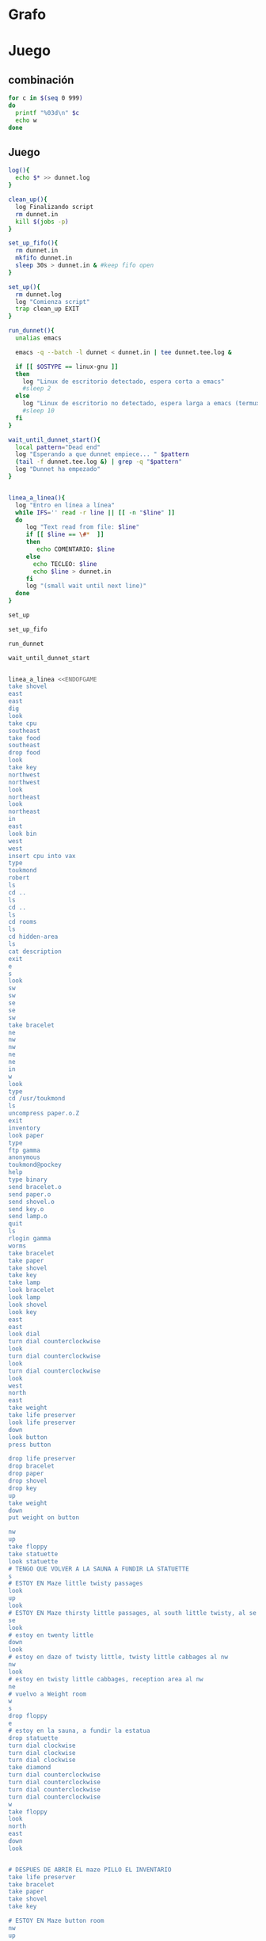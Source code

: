 * Grafo
#+BEGIN_SRC dot :file ./dunnet.svg :exports results :cmd dot :cmdline -Tsvg
digraph{

  edge[arrowhead="none"]

  "shovel" -> "Dead end" [style="dotted"]
  "Dead end" -> "E/W Dirt road"
  "boulder" -> "E/W Dirt road"
  "E/W Dirt road" -> "Fork"
  "cpu" -> "Fork" [style="dotted"]
  "Fork" -> "SE/NW road"
  "food" -> "SE/NW road" [style="dotted"]
  "SE/NW road" -> "Bear hangout"
  "key" -> "Bear hangout" [style="dotted"]
  "Bear hangout" -> "Hidden area"
  "bracelet" -> "Hidden area" [style="dotted"]
  "Fork" -> "NE/SW road"
  "NE/SW road" -> "Building front"
  "Building front" -> "Old Building hallway"
  "Old Building hallway" -> "Computer room"
  "paper" -> "Computer room" [style="dotted"]
  "Computer room" -> "Pockey"
  "Pockey" -> "Receiving room"
  "Receiving room" -> "Northbound Hallway"
  "Northbound Hallway" -> "Sauna"
  "Northbound Hallway" -> "End of N/S Hallway"
  "End of N/S Hallway" -> "Weight room"
  "Weight room" -> "Maze button room"
  "button" -> "Maze button room" [style="dotted"]
  "Maze button room" -> "Maze"
  "statuette" -> "Maze" [style="dotted"]
  "floppy" -> "Maze" [style="dotted"]
  "Maze" -> "Reception area"
  "Reception area" -> "Health Club front"
  "Health Club front" -> "Lakefront North"
  "Lakefront North" -> "Lakefront South"
  "Lakefront South" -> "Cave Entrance" [taillabel="s"]
  "chute" -> "Cave Entrance" [style="dotted"]
  "Cave Entrance" -> "Misty Room" [taillabel="s"]
  "gold bar" -> "Misty Room" [style="dotted"] 
  "Misty Room" -> "Cave E/W passage" [taillabel="e"]
  "Cave E/W passage" -> "N/S/W Junction" [taillabel="e"]
  "N/S/W Junction" -> "North end of cave passage" [taillabel="n"]
  "N/S/W Junction" -> "South end of cave passage" [taillabel="s"]
  "South end of cave passage" -> "Bathroom" [taillabel="d"]
  "North end of cave passage" -> "Bedroom" [taillabel="d"]
  "North end of cave passage" -> "???" [taillabel="w"]
  "painting" -> "Bedroom" [style="dotted"]
  "Bedroom" -> "NE end of NE/SW cave passage" [taillabel="d"]
  "Bedroom" -> "Bathroom" [taillabel="s"]
  "urinal" -> "Bathroom" [style="dotted"]
  "NE end of NE/SW cave passage" -> "NE/SW-E/W junction" [taillabel="sw"]
  "NE/SW-E/W junction" -> "East end of E/W cave passage" [taillabel="e"]
  "East end of E/W cave passage" -> "Horseshoe boulder room" [taillabel="u"]
  "NE/SW-E/W junction" -> "West end of E/W cave passage" [taillabel="w"]
  "West end of E/W cave passage" -> "Empty room" [taillabel="d"]
  "Empty room" -> "Blue room" [taillabel="n"]
  "Empty room" -> "Red room" [taillabel="e"]
  "Blue room" -> "Yellow room" [taillabel="e"]
  "Yellow room" -> "Red room" [taillabel="s"]
  "towel" -> "Red room" [style="dotted"]
  "Red room" -> "Long n/s hallway" [taillabel="d"]
  "Long n/s hallway" -> "3/4 north" [taillabel="n"]
  "3/4 north" -> "North end of long hallway" [taillabel="n"]
  "North end of long hallway" -> "Stair landing" [taillabel="u"]
  "box" -> "Stair landing" [style="dotted"]
  "Stair landing" -> "Top of staircase" [taillabel="u"]
  "Top of staircase" -> "NE crawlway" [taillabel="ne"]
  "NE crawlway" -> "Small crawlspace" [taillabel="ne"]
  "axe" -> "Small crawlspace" [style="dotted"]
  "Small crawlspace" -> "N/S/W Junction" [taillabel="d"]


  



  
}

#+END_SRC

#+RESULTS:
[[file:./dunnet.svg]]


* Juego

** combinación
#+begin_src bash :results value code
for c in $(seq 0 999)
do
  printf "%03d\n" $c
  echo w
done
#+end_src


** Juego

#+begin_src bash :results value code
  log(){
    echo $* >> dunnet.log
  }

  clean_up(){
    log Finalizando script
    rm dunnet.in
    kill $(jobs -p)
  }

  set_up_fifo(){
    rm dunnet.in
    mkfifo dunnet.in
    sleep 30s > dunnet.in & #keep fifo open
  }

  set_up(){
    rm dunnet.log
    log "Comienza script"
    trap clean_up EXIT
  }

  run_dunnet(){
    unalias emacs

    emacs -q --batch -l dunnet < dunnet.in | tee dunnet.tee.log &

    if [[ $OSTYPE == linux-gnu ]]
    then
      log "Linux de escritorio detectado, espera corta a emacs"
      #sleep 2
    else 
      log "Linux de escritorio no detectado, espera larga a emacs (termux)"
      #sleep 10
    fi
  }

  wait_until_dunnet_start(){
    local pattern="Dead end"
    log "Esperando a que dunnet empiece... " $pattern
    (tail -f dunnet.tee.log &) | grep -q "$pattern"
    log "Dunnet ha empezado"
  }


  linea_a_linea(){
    log "Entro en línea a línea"
    while IFS='' read -r line || [[ -n "$line" ]]
    do
       log "Text read from file: $line"
       if [[ $line == \#*  ]]
       then
          echo COMENTARIO: $line
       else
         echo TECLEO: $line 
         echo $line > dunnet.in
       fi
       log "(small wait until next line)"
    done 
  }

  set_up

  set_up_fifo

  run_dunnet

  wait_until_dunnet_start


  linea_a_linea <<ENDOFGAME
  take shovel
  east
  east
  dig
  look
  take cpu
  southeast
  take food
  southeast
  drop food
  look
  take key
  northwest
  northwest
  look
  northeast
  look
  northeast
  in
  east
  look bin
  west
  west
  insert cpu into vax
  type
  toukmond
  robert
  ls
  cd ..
  ls
  cd ..
  ls
  cd rooms
  ls
  cd hidden-area
  ls
  cat description
  exit
  e
  s
  look
  sw
  sw
  se
  se
  sw
  take bracelet
  ne
  nw
  nw
  ne
  ne
  in
  w
  look
  type
  cd /usr/toukmond
  ls
  uncompress paper.o.Z
  exit
  inventory
  look paper
  type
  ftp gamma
  anonymous
  toukmond@pockey
  help
  type binary
  send bracelet.o
  send paper.o
  send shovel.o
  send key.o
  send lamp.o
  quit
  ls
  rlogin gamma
  worms
  take bracelet
  take paper
  take shovel
  take key
  take lamp
  look bracelet
  look lamp
  look shovel
  look key
  east
  east
  look dial
  turn dial counterclockwise
  look
  turn dial counterclockwise
  look
  turn dial counterclockwise
  look
  west
  north
  east
  take weight
  take life preserver
  look life preserver
  down
  look button
  press button

  drop life preserver
  drop bracelet
  drop paper
  drop shovel
  drop key
  up
  take weight
  down
  put weight on button

  nw
  up
  take floppy
  take statuette
  look statuette
  # TENGO QUE VOLVER A LA SAUNA A FUNDIR LA STATUETTE
  s
  # ESTOY EN Maze little twisty passages
  look
  up
  look
  # ESTOY EN Maze thirsty little passages, al south little twisty, al se twenty little
  se
  look
  # estoy en twenty little
  down
  look
  # estoy en daze of twisty little, twisty little cabbages al nw
  nw
  look
  # estoy en twisty little cabbages, reception area al nw
  ne
  # vuelvo a Weight room
  w
  s
  drop floppy
  e
  # estoy en la sauna, a fundir la estatua
  drop statuette
  turn dial clockwise
  turn dial clockwise
  turn dial clockwise
  take diamond
  turn dial counterclockwise
  turn dial counterclockwise
  turn dial counterclockwise
  turn dial counterclockwise
  w
  take floppy
  look
  north
  east
  down
  look


  # DESPUES DE ABRIR EL maze PILLO EL INVENTARIO
  take life preserver
  take bracelet
  take paper
  take shovel
  take key

  # ESTOY EN Maze button room
  nw
  up
  s
  up
  se
  down
  nw
  nw
  # DEBERÍA ESTAR EN reception area


  s
  s
  s
  s
  # PONGO TESOROS
  put bracelet on chute
  put diamond on chute

  s
  take gold bar
  e
  e
  n
  down
  look painting
  down
  sw
  e
  up
  look boulder


  d
  w
  look
  w
  look
  d
  #empty room
  n
  e
  s
  n
  e
  s
  look towel
  take towel
  down
  n
  n
  u
  look box
  put key on box
  look

  # stair landing, box has exploded
  u
  u
  ne
  ne
  get axe
  look axe
  d

  #N/S/W Junction
  n
  look
  d
  sleep
  # HAY QUE IR A LA HERRADURA Y ENTERRAR ALGO
  d
  sw
  e
  u
  look
  dig
  look
  take platinum bar
  look platinum bar

  # vuelvo a la habitación, creo que hay un baño
  d
  w
  ne
  u
  s
  
  # no sé que hacer con el urinal, lo he mirado en las pistas
  put gold into urinal
  flush urinal
  put platinum into urinal
  flush urinal  


  quit

  ENDOFGAME


  clean_up

  exit


#+END_SRC

#+RESULTS:
#+begin_src bash

Dead end
You are at a dead end of a dirt road.  The road goes to the east.
In the distance you can see that it will eventually fork off.  The
trees here are very tall royal palms, and they are spaced equidistant
from each other.
There is a shovel here.
>TECLEO: take shovel
TECLEO: east
Taken.  
>E/W Dirt road
You are on the continuation of a dirt road.  There are more trees on
both sides of you.  The road continues to the east and west.
There is a large boulder here.
>TECLEO: east
Fork
You are at a fork of two passages, one to the northeast, and one to the
southeast.  The ground here seems very soft. You can also go back west.
>TECLEO: dig
I think you found something.
>TECLEO: look
Fork
You are at a fork of two passages, one to the northeast, and one to the
southeast.  The ground here seems very soft. You can also go back west.
There is a CPU card here.
>TECLEO: take cpu
Taken.  
>TECLEO: southeast
SE/NW road
You are on a southeast/northwest road.
There is some food here.
>TECLEO: take food
Taken.  
>TECLEO: southeast
Bear hangout
You are standing at the end of a road.  A passage leads back to the
northwest.
There is a ferocious bear here!
>TECLEO: drop food
Done.
The bear takes the food and runs away with it. He left something behind.
>TECLEO: look
Bear hangout
You are standing at the end of a road.  A passage leads back to the
northwest.
There is a shiny brass key here.
>TECLEO: take key
Taken.  
>TECLEO: northwest
SE/NW road
>TECLEO: northwest
Fork
>TECLEO: look
Fork
You are at a fork of two passages, one to the northeast, and one to the
southeast.  The ground here seems very soft. You can also go back west.
>TECLEO: northeast
NE/SW road
You are on a northeast/southwest road.
>TECLEO: look
NE/SW road
You are on a northeast/southwest road.
>TECLEO: northeast
Building front
You are at the end of the road.  There is a building in front of you
to the northeast, and the road leads back to the southwest.
>TECLEO: in
Old Building hallway
You are in the hallway of an old building.  There are rooms to the east
and west, and doors leading out to the north and south.
>TECLEO: east
Mailroom
You are in a mailroom.  There are many bins where the mail is usually
kept.  The exit is to the west.
>TECLEO: look bin
All of the bins are empty.  Looking closely you can see that there
are names written at the bottom of each bin, but most of them are
faded away so that you cannot read them.  You can only make out three
names:
                   Jeffrey Collier
                   Robert Toukmond
                   Thomas Stock

>TECLEO: west
Old Building hallway
>TECLEO: west
Computer room
You are in a computer room.  It seems like most of the equipment has
been removed.  There is a VAX 11/780 in front of you, however, with
one of the cabinets wide open.  A sign on the front of the machine
says: This VAX is named ‘pokey’.  To type on the console, use the
‘type’ command.  The exit is to the east.
The panel lights are steady and motionless.
>TECLEO: insert cpu into vax
As you put the CPU board in the computer, it immediately springs to life.
The lights start flashing, and the fans seem to startup.
>TECLEO: type


UNIX System V, Release 2.2 (pokey)

login: TECLEO: toukmond
password: TECLEO: robert

Welcome to Unix

Please clean up your directories.  The filesystem is getting full.
Our tcp/ip link to gamma is a little flaky, but seems to work.
The current version of ftp can only send files from your home
directory, and deletes them after they are sent!  Be careful.

Note: Restricted bourne shell in use.

$ TECLEO: ls
total 467
drwxr-xr-x  3 toukmond restricted      512 Jan 1 1970 .
drwxr-xr-x  3 root     staff          2048 Jan 1 1970 ..
-rwxr-xr-x  1 toukmond restricted    10423 Jan 1 1970 ls
-rwxr-xr-x  1 toukmond restricted    10423 Jan 1 1970 ftp
-rwxr-xr-x  1 toukmond restricted    10423 Jan 1 1970 echo
-rwxr-xr-x  1 toukmond restricted    10423 Jan 1 1970 exit
-rwxr-xr-x  1 toukmond restricted    10423 Jan 1 1970 cd
-rwxr-xr-x  1 toukmond restricted    10423 Jan 1 1970 pwd
-rwxr-xr-x  1 toukmond restricted    10423 Jan 1 1970 rlogin
-rwxr-xr-x  1 toukmond restricted    10423 Jan 1 1970 ssh
-rwxr-xr-x  1 toukmond restricted    10423 Jan 1 1970 uncompress
-rwxr-xr-x  1 toukmond restricted    10423 Jan 1 1970 cat
-rwxr-xr-x  1 toukmond restricted        0 Jan 1 1970 paper.o.Z
-rwxr-xr-x  1 toukmond restricted        0 Jan 1 1970 lamp.o
-rwxr-xr-x  1 toukmond restricted        0 Jan 1 1970 shovel.o
-rwxr-xr-x  1 toukmond restricted        0 Jan 1 1970 key.o
TECLEO: cd ..
$ $ TECLEO: ls
total 4
drwxr-xr-x  3 root     staff           512 Jan 1 1970 .
drwxr-xr-x  3 root     staff          2048 Jan 1 1970 ..
drwxr-xr-x  3 toukmond restricted      512 Jan 1 1970 toukmond
$ TECLEO: cd ..
$ TECLEO: ls
total 4
drwxr-xr-x  3 root     staff           512 Jan 1 1970 .
drwxr-xr-x  3 root     staff          2048 Jan 1 1970 ..
drwxr-xr-x  3 root     staff          2048 Jan 1 1970 usr
drwxr-xr-x  3 root     staff          2048 Jan 1 1970 rooms
$ TECLEO: cd rooms
$ TECLEO: ls
total 16
drwxr-xr-x  3 root     staff           512 Jan 1 1970 .
drwxr-xr-x  3 root     staff          2048 Jan 1 1970 ..
drwxr-xr-x  3 root     staff           512 Jan 1 1970 computer-room
drwxr-xr-x  3 root     staff           512 Jan 1 1970 mailroom
drwxr-xr-x  3 root     staff           512 Jan 1 1970 old-building-hallway
drwxr-xr-x  3 root     staff           512 Jan 1 1970 building-front
drwxr-xr-x  3 root     staff           512 Jan 1 1970 ne-sw-road
drwxr-xr-x  3 root     staff           512 Jan 1 1970 bear-hangout
drwxr-xr-x  3 root     staff           512 Jan 1 1970 se-nw-road
drwxr-xr-x  3 root     staff           512 Jan 1 1970 fork
drwxr-xr-x  3 root     staff           512 Jan 1 1970 e-w-dirt-road
drwxr-xr-x  3 root     staff           512 Jan 1 1970 dead-end
drwxr-xr-x  3 root     staff           512 Jan 1 1970 hidden-area
$ TECLEO: cd hidden-area
$ TECLEO: ls
total 4
drwxr-xr-x  3 root     staff           512 Jan 1 1970 .
drwxr-xr-x  3 root     staff          2048 Jan 1 1970 ..
-rwxr-xr-x  3 root     staff          2048 Jan 1 1970 description
-rwxr-xr-x  1 toukmond restricted        0 Jan 1 1970 bracelet.o
$ TECLEO: cat description
You are in a well-hidden area off to the side of a road.  Back to the
northeast through the brush you can see the bear hangout.
$ TECLEO: exit

You step back from the console.

>TECLEO: e
Old Building hallway
>TECLEO: s
Building front
>TECLEO: look
Building front
You are at the end of the road.  There is a building in front of you
to the northeast, and the road leads back to the southwest.
>TECLEO: sw
NE/SW road
>TECLEO: sw
Fork
>TECLEO: se
SE/NW road
>TECLEO: se
Bear hangout
>TECLEO: sw
Hidden area
There is an emerald bracelet here.
>TECLEO: take bracelet
Taken.  
>TECLEO: ne
Bear hangout
>TECLEO: nw
SE/NW road
>TECLEO: nw
Fork
>TECLEO: ne
NE/SW road
>TECLEO: ne
Building front
>TECLEO: in
Old Building hallway
>TECLEO: w
Computer room
The panel lights are flashing in a seemingly organized pattern.
>TECLEO: look
TECLEO: type
Computer room
You are in a computer room.  It seems like most of the equipment has
been removed.  There is a VAX 11/780 in front of you, however, with
one of the cabinets wide open.  A sign on the front of the machine
says: This VAX is named ‘pokey’.  To type on the console, use the
‘type’ command.  The exit is to the east.
The panel lights are flashing in a seemingly organized pattern.
>$ TECLEO: cd /usr/toukmond
$ TECLEO: ls
total 467
drwxr-xr-x  3 toukmond restricted      512 Jan 1 1970 .
drwxr-xr-x  3 root     staff          2048 Jan 1 1970 ..
-rwxr-xr-x  1 toukmond restricted    10423 Jan 1 1970 ls
-rwxr-xr-x  1 toukmond restricted    10423 Jan 1 1970 ftp
-rwxr-xr-x  1 toukmond restricted    10423 Jan 1 1970 echo
-rwxr-xr-x  1 toukmond restricted    10423 Jan 1 1970 exit
-rwxr-xr-x  1 toukmond restricted    10423 Jan 1 1970 cd
-rwxr-xr-x  1 toukmond restricted    10423 Jan 1 1970 pwd
-rwxr-xr-x  1 toukmond restricted    10423 Jan 1 1970 rlogin
-rwxr-xr-x  1 toukmond restricted    10423 Jan 1 1970 ssh
-rwxr-xr-x  1 toukmond restricted    10423 Jan 1 1970 uncompress
-rwxr-xr-x  1 toukmond restricted    10423 Jan 1 1970 cat
-rwxr-xr-x  1 toukmond restricted        0 Jan 1 1970 paper.o.Z
-rwxr-xr-x  1 toukmond restricted        0 Jan 1 1970 lamp.o
-rwxr-xr-x  1 toukmond restricted        0 Jan 1 1970 shovel.o
-rwxr-xr-x  1 toukmond restricted        0 Jan 1 1970 key.o
-rwxr-xr-x  1 toukmond restricted        0 Jan 1 1970 bracelet.o
$ TECLEO: uncompress paper.o.Z
TECLEO: exit
$ 
You step back from the console.

>TECLEO: inventory
You currently have:
A lamp
A shovel
A brass key
A bracelet
A slip of paper
>TECLEO: look paper
The paper says: Don't forget to type ‘help’ for help.  Also, remember
this word: ‘worms’
>TECLEO: type
$ TECLEO: ftp gamma
Connected to gamma. FTP ver 0.9 00:00:00 01/01/70
Username: TECLEO: anonymous
Guest login okay, send your user ident as password.
Password: TECLEO: toukmond@pockey
Guest login okay, user access restrictions apply.
ftp> TECLEO: help
Possible commands are:
send    quit    type   ascii  binary   help
ftp> TECLEO: type binary
Type set to binary.
ftp> TECLEO: send bracelet.o
Sending binary file for a bracelet, (0 bytes)
Transfer complete.
ftp> TECLEO: send paper.o
Sending binary file for a slip of paper, (0 bytes)
Transfer complete.
ftp> TECLEO: send shovel.o
Sending binary file for a shovel, (0 bytes)
Transfer complete.
ftp> TECLEO: send key.o
Sending binary file for a brass key, (0 bytes)
Transfer complete.
ftp> TECLEO: send lamp.o
Sending binary file for a lamp, (0 bytes)
Transfer complete.
ftp> TECLEO: quit
$ TECLEO: ls
total 467
drwxr-xr-x  3 toukmond restricted      512 Jan 1 1970 .
drwxr-xr-x  3 root     staff          2048 Jan 1 1970 ..
-rwxr-xr-x  1 toukmond restricted    10423 Jan 1 1970 ls
-rwxr-xr-x  1 toukmond restricted    10423 Jan 1 1970 ftp
-rwxr-xr-x  1 toukmond restricted    10423 Jan 1 1970 echo
-rwxr-xr-x  1 toukmond restricted    10423 Jan 1 1970 exit
-rwxr-xr-x  1 toukmond restricted    10423 Jan 1 1970 cd
-rwxr-xr-x  1 toukmond restricted    10423 Jan 1 1970 pwd
-rwxr-xr-x  1 toukmond restricted    10423 Jan 1 1970 rlogin
-rwxr-xr-x  1 toukmond restricted    10423 Jan 1 1970 ssh
-rwxr-xr-x  1 toukmond restricted    10423 Jan 1 1970 uncompress
-rwxr-xr-x  1 toukmond restricted    10423 Jan 1 1970 cat
$ TECLEO: rlogin gamma
Password: TECLEO: worms

You begin to feel strange for a moment, and you lose your items.
You step back from the console.

Receiving room
You are in a round, stone room with a door to the east.  There
is a sign on the wall that reads: ‘receiving room’.
There is an emerald bracelet here.
There is a slip of paper here.
There is a shovel here.
There is a shiny brass key here.
There is a lamp nearby.
>TECLEO: take bracelet
Taken.  
>TECLEO: take paper
Taken.  
>TECLEO: take shovel
Taken.  
>TECLEO: take key
Taken.  
>TECLEO: take lamp
Taken.  
>TECLEO: look bracelet
I see nothing special about that.
>TECLEO: look lamp
The lamp is hand-crafted by Geppetto.
>TECLEO: look shovel
It is a normal shovel with a price tag attached that says $19.99.
>TECLEO: look key
I see nothing special about that.
>TECLEO: east
Northbound Hallway
You are at the south end of a hallway that leads to the north.  There
are rooms to the east and west.
>TECLEO: east
Sauna
You are in a sauna.  There is nothing in the room except for a dial
on the wall.  A door leads out to west.
It is normal room temperature in here.
>TECLEO: look dial
The dial points to a temperature scale which has long since faded away.
>TECLEO: turn dial counterclockwise
The dial will not turn further in that direction.
>TECLEO: look
Sauna
You are in a sauna.  There is nothing in the room except for a dial
on the wall.  A door leads out to west.
It is normal room temperature in here.
>TECLEO: turn dial counterclockwise
The dial will not turn further in that direction.
>TECLEO: look
Sauna
You are in a sauna.  There is nothing in the room except for a dial
on the wall.  A door leads out to west.
It is normal room temperature in here.
>TECLEO: turn dial counterclockwise
The dial will not turn further in that direction.
>TECLEO: look
Sauna
You are in a sauna.  There is nothing in the room except for a dial
on the wall.  A door leads out to west.
It is normal room temperature in here.
>TECLEO: west
Northbound Hallway
>TECLEO: north
End of N/S Hallway
You are at the end of a north/south hallway.  You can go back to the south,
or off to a room to the east.
>TECLEO: east
Weight room
You are in an old weight room.  All of the equipment is either destroyed
or completely broken.  There is a door out to the west, and there is a ladder
leading down a hole in the floor.
There is a 10 pound weight here.
There is a life preserver here.
>TECLEO: take weight
Your load would be too heavy.
>TECLEO: take life preserver
Taken.  
>TECLEO: look life preserver
It says S. S. Minnow.
>TECLEO: down
Maze button room
You are in a maze of twisty little passages, all alike.
There is a button on the ground here.
>TECLEO: look button
I see nothing special about that.
>TECLEO: press button
As you press the button, you notice a passageway open up, but
as you release it, the passageway closes.
>TECLEO:
>TECLEO: drop life preserver
Done.
>TECLEO: drop bracelet
Done.
>TECLEO: drop paper
Done.
>TECLEO: drop shovel
Done.
>TECLEO: drop key
Done.
>TECLEO: up
Weight room
There is a 10 pound weight here.
>TECLEO: take weight
Taken.  
>TECLEO: down
Maze button room
There is a life preserver here.
There is an emerald bracelet here.
There is a slip of paper here.
There is a shovel here.
There is a shiny brass key here.
>TECLEO: put weight on button
Done.
A passageway opens.
>TECLEO:
>TECLEO: nw
Maze
TECLEO: up
TECLEO: take floppy
You are in a maze of little twisty passages, all alike.
>Maze
You are in a maze of thirsty little passages, all alike.
There is a wax statuette of Richard Stallman here.
There is a floppy disk here.
>Taken.  
>TECLEO: take statuette
Taken.  
>TECLEO: look statuette
The statuette is of the likeness of Richard Stallman, the author of the
famous EMACS editor.  You notice that he is not wearing any shoes.
>COMENTARIO: # TENGO QUE VOLVER A LA SAUNA A FUNDIR LA STATUETTE
TECLEO: s
Maze
>COMENTARIO: # ESTOY EN Maze little twisty passages
TECLEO: look
Maze
You are in a maze of little twisty passages, all alike.
>TECLEO: up
Maze
>TECLEO: look
Maze
You are in a maze of thirsty little passages, all alike.
>COMENTARIO: # ESTOY EN Maze thirsty little passages, al south little twisty, al se twenty little
TECLEO: se
Maze
You are in a maze of twenty little passages, all alike.
>TECLEO: look
Maze
You are in a maze of twenty little passages, all alike.
>COMENTARIO: # estoy en twenty little
TECLEO: down
Maze
You are in a daze of twisty little passages, all alike.
>TECLEO: look
Maze
You are in a daze of twisty little passages, all alike.
>COMENTARIO: # estoy en daze of twisty little, twisty little cabbages al nw
TECLEO: nw
Maze
You are in a maze of twisty little cabbages, all alike.
>TECLEO: look
Maze
You are in a maze of twisty little cabbages, all alike.
>COMENTARIO: # estoy en twisty little cabbages, reception area al nw
TECLEO: ne
Weight room
>COMENTARIO: # vuelvo a Weight room
TECLEO: w
End of N/S Hallway
>TECLEO: s
Northbound Hallway
>TECLEO: drop floppy
Done.
>TECLEO: e
Sauna
It is normal room temperature in here.
>COMENTARIO: # estoy en la sauna, a fundir la estatua
TECLEO: drop statuette
Done.
>TECLEO: turn dial clockwise
It is now luke warm in here.  You are perspiring.
>TECLEO: turn dial clockwise
It is pretty hot in here.  It is still very comfortable.
>TECLEO: turn dial clockwise
It is now very hot.  There is something very refreshing about this.
You notice the wax on your statuette beginning to melt, until it completely
melts off.  You are left with a beautiful diamond!
>TECLEO: take diamond
Taken.  
>TECLEO: turn dial counterclockwise
It is pretty hot in here.  It is still very comfortable.
>TECLEO: turn dial counterclockwise
It is now luke warm in here.  You are perspiring.
>TECLEO: turn dial counterclockwise
The temperature has returned to normal room temperature.
>TECLEO: turn dial counterclockwise
The dial will not turn further in that direction.
>TECLEO: w
Northbound Hallway
There is a floppy disk here.
>TECLEO: take floppy
Taken.  
>TECLEO: look
Northbound Hallway
You are at the south end of a hallway that leads to the north.  There
are rooms to the east and west.
>TECLEO: north
End of N/S Hallway
>TECLEO: east
Weight room
>TECLEO: down
Maze button room
There is a life preserver here.
There is an emerald bracelet here.
There is a slip of paper here.
There is a shovel here.
There is a shiny brass key here.
There is a 10 pound weight here.
>TECLEO: look
Maze button room
You are in a maze of twisty little passages, all alike.
There is a button on the ground here.
There is a life preserver here.
There is an emerald bracelet here.
There is a slip of paper here.
There is a shovel here.
There is a shiny brass key here.
There is a 10 pound weight here.
>TECLEO:
>TECLEO:
>COMENTARIO: # DESPUES DE ABRIR EL maze PILLO EL INVENTARIO
TECLEO: take life preserver
Taken.  
>TECLEO: take bracelet
Taken.  
>TECLEO: take paper
Taken.  
>TECLEO: take shovel
Taken.  
>TECLEO: take key
Taken.  
>TECLEO:
>COMENTARIO: # ESTOY EN Maze button room
TECLEO: nw
Maze
>TECLEO: up
Maze
>TECLEO: s
Maze
>TECLEO: up
Maze
>TECLEO: se
Maze
>TECLEO: down
Maze
>TECLEO: nw
Maze
>TECLEO: nw
Reception area
You are in a reception area for a health and fitness center.  The place
appears to have been recently ransacked, and nothing is left.  There is
a door out to the south, and a crawlspace to the southeast.
>COMENTARIO: # DEBERÍA ESTAR EN reception area
TECLEO:
>TECLEO:
>TECLEO: s
Health Club front
You are outside a large building to the north which used to be a health
and fitness center.  A road leads to the south.
>TECLEO: s
Lakefront North
You are at the north side of a lake.  On the other side you can see
a road which leads to a cave.  The water appears very deep.
>TECLEO: s
Lakefront South
You are at the south side of a lake.  A road goes to the south.
>TECLEO: s
Cave Entrance
The entrance to a cave is to the south.  To the north, a road leads
towards a deep lake.  On the ground nearby there is a chute, with a sign
that says ‘put treasures here for points’.
>COMENTARIO: # PONGO TESOROS
TECLEO: put bracelet on chute
You hear it slide down the chute and off into the distance.
You have scored 10 out of a possible 90 points.
>TECLEO: put diamond on chute
You hear it slide down the chute and off into the distance.
You have scored 20 out of a possible 90 points.
>TECLEO:
>TECLEO: s
As you enter the room you hear a rumbling noise.  You look back to see
huge rocks sliding down from the ceiling, and blocking your way out.

Misty Room
You are in a misty, humid room carved into a mountain.
To the north is the remains of a rockslide.  To the east, a small
passage leads away into the darkness.
There is a gold bar here.
>TECLEO: take gold bar
Taken.  
>TECLEO: e
Cave E/W passage
You are in an east/west passageway.  The walls here are made of
multicolored rock and are quite beautiful.
>TECLEO: e
N/S/W Junction
You are at the junction of two passages. One goes north/south, and
the other goes west.
>TECLEO: n
North end of cave passage
You are at the north end of a north/south passageway.  There are stairs
leading down from here.  There is also a door leading west.
>TECLEO: down
Bedroom
You are in what appears to be a worker's bedroom.  There is a queen-
sized bed in the middle of the room, and a painting hanging on the
wall.  A door leads to another room to the south, and stairways
lead up and down.
>TECLEO: look painting
It is a velvet painting of Elvis Presley.  It seems to be nailed to the
wall, and you cannot move it.
>TECLEO: down
NE end of NE/SW cave passage
You are at the northeast end of a northeast/southwest passageway.
Stairs lead up out of sight.
>TECLEO: sw
NE/SW-E/W junction
You are at the junction of northeast/southwest and east/west passages.
>TECLEO: e
East end of E/W cave passage
You are at the east end of an E/W passage.  There are stairs leading up
to a room above.
>TECLEO: up
Horseshoe boulder room
You are in a room which is bare, except for a horseshoe shaped boulder
in the center.  Stairs lead down from here.
>TECLEO: look boulder
It is just a boulder.  It cannot be moved.
>TECLEO:
>TECLEO:
>TECLEO: d
East end of E/W cave passage
>TECLEO: w
NE/SW-E/W junction
>TECLEO: look
NE/SW-E/W junction
You are at the junction of northeast/southwest and east/west passages.
>TECLEO: w
West end of E/W cave passage
You are at the west end of an E/W passage.  There is a hole on the ground
which leads down out of sight.
>TECLEO: look
West end of E/W cave passage
You are at the west end of an E/W passage.  There is a hole on the ground
which leads down out of sight.
>TECLEO: d
Empty room
You are in a room which is completely empty.  Doors lead out to the north
and east.
>COMENTARIO: #empty room
TECLEO: n
Blue room
You are in an empty room.  Interestingly enough, the stones in this
room are painted blue.  Doors lead out to the east and south.
>TECLEO: e
Yellow room
You are in an empty room.  Interestingly enough, the stones in this
room are painted yellow.  Doors lead out to the south and west.
>TECLEO: s
Red room
You are in an empty room.  Interestingly enough, the stones in this room
are painted red.  Doors lead out to the west and north.
There is a beach towel on the ground here.
>TECLEO: n
Yellow room
>TECLEO: e
You can't go that way.
>TECLEO: s
Red room
There is a beach towel on the ground here.
>TECLEO: look towel
It has a picture of snoopy on it.
>TECLEO: take towel
Taken.  Taking the towel reveals a hole in the floor.
>TECLEO: down
Long n/s hallway
You are in the middle of a long north/south hallway.
>TECLEO: n
3/4 north
You are 3/4 of the way towards the north end of a long north/south hallway.
>TECLEO: n
North end of long hallway
You are at the north end of a long north/south hallway.  There are stairs
leading upwards.
>TECLEO: u
Stair landing
You are at a landing in a stairwell which continues up and down.
There is a box with a slit in it, bolted to the wall here.
>TECLEO: look box
The box has a slit in the top of it, and on it, in sloppy handwriting, is
written: ‘For key upgrade, put key in here.’
>TECLEO: put key on box
As you drop the key, the box begins to shake.  Finally it explodes
with a bang.  The key seems to have vanished!
>TECLEO: look
Stair landing
You are at a landing in a stairwell which continues up and down.
>TECLEO:
>COMENTARIO: # stair landing, box has exploded
TECLEO: u
Up/down staircase
You are at the continuation of an up/down staircase.
>TECLEO: u
Top of staircase.
You are at the top of a staircase leading down.  A crawlway leads off
to the northeast.
>TECLEO: ne
NE crawlway
You are in a crawlway that leads northeast or southwest.
>TECLEO: ne
Small crawlspace
You are in a small crawlspace.  There is a hole in the ground here, and
a small passage back to the southwest.
There is an axe here.
>TECLEO: get axe
Taken.  
>TECLEO: look axe
I see nothing special about that.
>TECLEO: d
N/S/W Junction
>TECLEO:
>COMENTARIO: #N/S/W Junction
TECLEO: n
North end of cave passage
>TECLEO: look
North end of cave passage
You are at the north end of a north/south passageway.  There are stairs
leading down from here.  There is also a door leading west.
>TECLEO: d
Bedroom
>TECLEO: sleep
As soon as you start to doze off you begin dreaming.  You see images of
workers digging caves, slaving in the humid heat.  Then you see yourself
as one of these workers.  While no one is looking, you leave the group
and walk into a room.  The room is bare except for a horseshoe
shaped piece of stone in the center.  You see yourself digging a hole in
the ground, then putting some kind of treasure in it, and filling the hole
with dirt again.  After this, you immediately wake up.
>COMENTARIO: # HAY QUE IR A LA HERRADURA Y ENTERRAR ALGO
TECLEO: d
NE end of NE/SW cave passage
>TECLEO: sw
NE/SW-E/W junction
>TECLEO: e
East end of E/W cave passage
>TECLEO: u
Horseshoe boulder room
>TECLEO: look
Horseshoe boulder room
You are in a room which is bare, except for a horseshoe shaped boulder
in the center.  Stairs lead down from here.
>TECLEO: dig
I think you found something.
>TECLEO: look
Horseshoe boulder room
You are in a room which is bare, except for a horseshoe shaped boulder
in the center.  Stairs lead down from here.
There is a platinum bar here.
>TECLEO: take platinum bar
Taken.  
>TECLEO: look platinum bar
I see nothing special about that.
>TECLEO:
>COMENTARIO: # vuelvo a la habitación, creo que hay un baño
TECLEO: d
East end of E/W cave passage
>TECLEO: w
NE/SW-E/W junction
>TECLEO: ne
NE end of NE/SW cave passage
>TECLEO: u
Bedroom
>TECLEO: s
Bathroom
You are in a bathroom built for workers in the cave.  There is a
urinal hanging on the wall, and some exposed pipes on the opposite
wall where a sink used to be.  To the north is a bedroom.
>TECLEO:
>COMENTARIO: # no sé que hacer con el urinal, lo he mirado en las pistas
TECLEO: put gold into urinal
You hear it plop down in some water below.
>TECLEO: flush urinal
Whoooosh!!
You have scored 30 out of a possible 90 points.
>TECLEO: put platinum into urinal
You hear it plop down in some water below.
>TECLEO: flush urinal
Whoooosh!!
You have scored 40 out of a possible 90 points.
>TECLEO:
>TECLEO:
>TECLEO: quit

TECLEO:
You have scored 40 out of a possible 90 points.
#+end_src

  
* Hints




** Getting Started

***  How do I get into the building?

Go northeast from the Building front.  (NE)

If that doesn't work, it's because you don't have the key.

The key is around somewhere.

Have you seen the bear?

To get to the bear, go (from the Building front) SW, SW, SE, and SE.

***  What do I do about the bear?

Look at him.  Ferocious, isn't he?

He won't attack you if you don't bother him.

Maybe he's just hungry.

Throw him the food.  (THROW FOOD)

***  How do I use the VAX?

Use the TYPE command.  (Didn't you read the sign on the computer?)

Oh, it doesn't work.  Maybe the computer is broken.

There's a part missing from the cabinet.

The missing part is not in the building.

It is outside.

Why do you think you have a shovel?

Find a good place to dig.

Try the fork in the road, where it's soft.  (DIG)

Then PUT CARD IN VAX.

***  How do I login on the VAX?

If the panel lights are steady and motionless, see the previous question.

You need a valid account name and password.

Have you been in the mailroom?

Look at the bins in the mailroom.  (LOOK BINS)

Maybe one of those people has an account.

The account name might be the person's last name.

The password might be the person's first name.

login: toukmond
password: robert

** pokey the VAX

***  How do I login?

See the questions about the VAX under Getting Started.

***  Now that I've logged in, what do I do?

You are using a restricted Bourne shell.  If you've never used Unix,
and don't have any idea what that means, you probably aren't going to
enjoy Dunnet very much.

Use `ls' to list your files.

The files with non-zero size are the commands you can use.

The files that end in .o are object files.

In fact, they're the objects in the game.

Type `uncompress paper.o.Z', `exit', and READ PAPER.

Try browsing through the filesystem.

Try `cd /'.

Try `cd /rooms'.

Try `cd /rooms/fork' and `cat description'.

Try looking in the other subdirectories of /rooms.

Yes, you are inside the computer which is running the Dunnet universe.

Try `cd /rooms/hidden-area', `ls', and `cat description'.

Yes, you can get to the hidden area by going SW from the Bear hangout,
and there is a bracelet there.  Why don't you go get it?

***  Help!  I'm stuck at the '$' prompt.

Lift your hands off the keyboard, stand up, and walk away from the
computer.

Oh, you meant "How do I get from the `$' prompt back to the `>'
prompt?"  Type `exit'.

***  After I've explored pokey, what do I do?

This is a good place to save your game.  If you're at the `$' prompt,
type `exit'.  At the `>' prompt, type SAVE FILENAME (where FILENAME is
the name you want to give the save file).

Did you read the message when you first logged in?

Maybe you could connect to gamma.

Try `rlogin gamma'.

You need a password.  What could it be?

Did you try `robert'?

Did you read the slip of paper?

The password is `worms'.

** The Receiving Room and beyond

***  How do I get to the Receiving room?

If you haven't gotten to the computer room yet, see the questions
under `Getting Started'.

See the questions under `pokey the VAX'.

***  Why do I keep tripping over grues?

Because it's dark and you can't see where you're going.

You need a lamp.

You had one when you started the game.

You need a way to move it from pokey to gamma.

Have you tried FTP?

On pokey, type `ftp gamma'.

You need a username.  What could it be?

`toukmond' won't work.

Neither will any of the other names or words you've seen.

What's the most common FTP username?

Try `anonymous'.

The password should be your mail address (toukmond@pokey).

***  What is this worthless pile of protoplasm?

Did you send something using FTP?

What kind of file ends in .o?

How do you transfer object files using FTP?

Don't object files contain binary data?

You didn't type `binary' before sending a file.

***  Why doesn't the maze go anywhere?

Did you try pressing the button? (PUSH BUTTON)

The passageway closes as soon as you release the button.

Maybe you could find some way to keep the button held down.

You could try putting something on it.

There's a ten pound weight in the weight room.

Just DROP WEIGHT in the Maze button room.

The new passage is to the northwest. (NW)

***  How do I find my way around the maze?

Make a map.

Read the descriptions carefully.

Each room in the maze has a different description.

The last hint contains a complete map of the maze.

                            N  S  E  W  NE  NW  SE  SW  UP  DOWN  You Move
0 Weight room               .  .  .  *  .   .   .   .   .   1     Down
1 Maze button room          .  .  1  1  1  (2)  1   1   0   1     NW
2 little twisty             2  2  2  2  2   2   .   2   3   2     Up
3 thirsty little            .  2  2  3  3   3   4   3   .   2     SE
4 twenty little             .  .  .  2  .   .   .   .   .   5     Down
5 daze of twisty little     .  .  .  .  .   6   4   .   .   .     NW
6 twisty little cabbages    2  2  2  2  0   7   2   2   2   2     NE or NW
7 Reception area            .  *  .  .  .   .   3   .   .   .

***  Why does the building explode?

It's because of something you did.

Or more precisely, something you didn't do.

Have you been in the sauna?

You didn't turn the sauna off before leaving.

***  What should I do at the lake?

This is another good place to save your game.

You need to get across it.

You don't know how to swim.

You need the life preserver from the weight room.

You don't need to put it on, just carry it.

Then go S from Lakefront North.

** The cave and surrounding area

*** What should I do at the chute?

Read the sign.

You should have two objects to put in the chute.

The bracelet and the diamond should go in the chute.

If you haven't found the diamond yet, it's not too late to go back and
get it.

If you can't find it, read "Where are all the treasures located?"
under General Questions.

***  How do I get past the rockslide?

Have you tried digging?

Maybe it would help if you had a better tool than a shovel.

What about a pickaxe?

Or perhaps some dynamite?

Actually, there's no way to get past the rockslide.

***  How do I get past the door with the combination lock?

Go WEST from the North end of cave passage and enter the combination.

Oh, you mean "What's the combination?"

Don't continue until you've found the PC.

The combination is stored on the floppy disk you found in the maze.

See the question about the PC.

***  What should I do in the bathroom?

Aren't you toilet trained?

Actually, if you use the urinal for its usual purpose, you'll destroy
all the treasures you have deposited.

However, you can put a treasure in the urinal, and then FLUSH it.
This will deposit the treasure in the proper place.

You should flush the gold and platinum bars down the urinal before
leaving the cave.

If you didn't put the bracelet and the diamond in the chute, you must
flush them now.

***  What should I do in the bedroom?

What do you usually do in a bedroom?

Why don't you take a nap?

SLEEP

Interesting dream, isn't it?

Why don't you see if you can find the room described in the dream?

***  What is this box with a slit?

Have you examined it? (EXAMINE BOX)

Why don't you follow the directions?

PUT KEY IN BOX

You'll find the upgraded key later in the game.

It will be in the computer room when you return from gamma.

*** What should I do with the PC?

The sign says to type RESET.

The computer won't boot.  Have you examined it?

PUT DISK IN DRIVE
(You found the floppy disk in the "thirsty little" room in the maze.)

Now you can boot the computer with RESET.
Just hit Enter when it asks for the time.

Why don't you try a DIR?

How about TYPE FOO.TXT

Remember the combination shown.  It will change every time you play.

Now type EXIT to return to the game.

***  What should I do with the IBM 3090/600s?

This is a good place to save your game.

Have you examined it?

There's nowhere for you to type.

This is "gamma", the computer you used `rlogin' to access.

What would happen if you disconnected the cable?

You can't unplug it.

There's more than one way to disconnect a cable.

This problem calls for drastic measures.

Have you found an axe?

CUT CABLE

** The Meadow and the town

***  How do I get past the gate?

Have you tried NW?

Have you examined the gate?

Why is it so large?

It's not a pedestrian gate.

The gate opens automatically if you are driving the bus.

If you went in on the bus and then left on foot, you're stuck.
I hope you have a saved game.

***  How do I drive the bus?

Just type IN to get in the bus.

You must have your bus-driver's license, of course.
(You should have picked it up in the Meadow.)

Then just move normally (N, S, etc.).  Type OUT to get off the bus.

***  Where can I deposit my treasures?

Have you seen any likely spots?

What about the mail drop at the Post Office?

Once you get to the subway, there's a garbage disposal chute at the
North End of N/S Tunnel.

Either one will work fine.

***  The Museum of Natural History

****   What does the switch marked "BL" do?

Why not try it?  (SWITCH SWITCH)

It controls something elsewhere in the museum.

Explore the museum before and after flipping the switch.

It controls the black light in the Marine life area.

***  I've explored the town and the museum.  Now what do I do?

Have you been in the Marine Life Area in the museum?

Have you flipped the switch in the Maintenance Room?  (SWITCH SWITCH)

Have you been in the Marine Life Area after turning the switch on?

Have you examined various objects under the black light?

Have you examined the dinosaur bone from the lobby in the black light?

The writing on the bone suggests that an explosion at Fourth St. and
Vermont might be useful.

Do you know where you can get a bomb?

Maybe you can make one.

Do you know what you get when you mix glycerine and nitric acid?

Nitroglycerine is a powerful explosive.

It's also very unstable.  It tends to explode when jarred.

Get the glycerine (from the Classroom), the nitric acid (from the
Maintenance Room), and the jar (from the Marine Life Area).  Then go
to Fourth St. and Vermont.

PUT ACID IN JAR

PUT GLYCERINE IN JAR

DROP JAR

BOARD TRAIN

***  Is the subway important?

Don't continue until you're in the subway.
See the previous question if you can't find it.

Have you explored it?

There's an amethyst at the bottom of the stairs.

There's also another computer room down there.

See the first question under The End Game.

** The End Game

***  How do I get to the endgame?

Don't continue unless you have scored all 90 points.

Don't continue unless you have been in the subway.

Did you see the computer room in the subway?

Do you know the name of that computer?

Type `rlogin endgame' on pokey.

***  The endgame questions (spoilers)

****   How many corners are there in town?

twenty-four

****   How many megabytes of memory on the CPU board for the Vax?

2 (you must type the number, not the word `two')

****   How many places can you put treasures for points?

four

****   How many pounds did the weight weigh?

ten

****   Name either of the two objects you found by digging.

The CPU card for the VAX or the platinum bar

****   What cartoon character is on the towel?

Snoopy

****   What is one of the other last names in the mailroom?"

The other names are Collier and Stock.

****   What is the last name of the author of EMACS?

Give yourself fourty lashes with a nine-track tape.

It's Stallman.  Richard Stallman.

****   What is the name of the bus company serving the town?

mobytours

****   What is the nearest whole dollar to the price of the shovel?

twenty

****   What is your login name on the 'endgame' machine?

toukmond

****   What is your password on pokey?

robert

****   What network protocol is used between pokey and gamma?

TCP/IP

****   What password did you use during anonymous ftp to gamma?

You'll have to remember this.  It's whatever you typed.
This hint file suggested "toukmond@pokey", but you didn't have to use that.

****   What street runs right over the subway stop?

Fourth (Vermont is an avenue.)

****   What type of bear was hiding your key?

grizzly

****   Which street in town is named after a U.S. state?

Vermont

** General Questions

***  What is the object of the game?

Have you tried HELP?

Dunnet is your standard "collect the treasures and bring them to the
treasure room" game.

***  How do I find out what my score is?

Why are you so concerned about grades, anyway?

Type SCORE.  (This only works at the `>' prompt, not when you're using
one of the computers.)

***  Where are all the treasures located?

****   Where is the bracelet?

See the questions under "pokey the VAX".

The bracelet is in a hidden area SW of the Bear hangout.

****   Where is the diamond?

Don't read this until you've gotten to Lakefront North.

The diamond is hidden in one of the objects you should have collected
by now.

It's in the statue of RMS.

There is a way to get the diamond out of the statue.

What is the statue made of?

What happens to wax when it gets hot?

Take the statue into the sauna and turn up the heat until it melts.
TURN DIAL CLOCKWISE (three times)

****   Where is the gold bar?

The gold bar is in the Misty Room at the cave entrance.

****   Where is the platinum bar?

Don't read this until you've explored the cave.

See the question about the bedroom under "The cave and surrounding area".

It's buried in the Horseshoe boulder room.

****   Where is the silver bar?

It's in the Meadow north of the old building.

****   Where is the jewel-encrusted egg?

It's at the intersection of Main and Sycamore.

****   Where are the valuable coins?

They're at the intersection of Fifth and Oaktree.

****   Where is the ruby?

It's in the Marine life area at the Museum of Natural History.

****   Where is the amethyst?

It's at the Bottom of subway stairs.

***  Where can I put treasures for points?

In the chute at the Cave Entrance

In the urinal in the Bathroom (don't forget to flush)

In the mail drop at the Post Office

In the garbage disposal at the North End of N/S Tunnel (in the subway)

This hint is here just to avoid giving away the number of places where
you can put treasures.

You'll need to know that there are four such places to win the endgame.

** Miscellaneous

***  How all the points are scored

****   In the regular game

****     What objects are worth points?

You get ten points for each object you deliver to the treasure area.

The nine objects are:

A bracelet

A diamond

A gold bar

A platinum bar

A silver bar

A jewel-encrusted egg

Some valuable coins

A ruby

An amethyst

****     Where can objects be sent to the treasure area?

This question is answered under General Questions.

****   In the endgame

You get ten points for each object you deliver to the endgame treasure room.

There are the nine objects from the regular game.

There is a $100 bill already in the Endgame treasure room.

The Mona Lisa is in the Winner's room north of the Endgame treasure room.

***  For your amusement

Don't read this until you've solved the game.

Have you tried the following things?

Note:  Many of these activities can be hazardous to your health.
       Save your game first.

Shaking a tree?

Shaking the bear?

Going to the hidden area without feeding the bear?

Taking the floppy disk into the sauna & turning up the heat?

Turning the dial in the sauna clockwise four times?

Leaving the health club with the sauna going full blast?

Driving the bus into the hole created by the explosion?

P*SSing in the urinal and then flushing it (after scoring some points)?

Going EAST at Fifth and Oaktree (with or without the bus)?

***  Who wrote these hints, and is this hints file copyrighted?

This hints file is Copyright 1994 by Christopher J. Madsen.
Permission is granted to distribute verbatim or modified copies of
this hints file, provided that this copyright notice remains intact.
You can reach me at .

I'd also like to thank the author of Dunnet, Ron Schnell
, without whom this hints file would be
unnecessary, and the author of Emacs, Richard Stallman
, since without him I'd have to use "vi".

***  How can I contact the author?

My email address is ac608@yfn.ysu.edu.  I'd love to hear about
suggested hints.  I even accept suggestions for revising the hints I
already wrote.

The author of Dunnet is Ron Schnell .

Return to Ron's FAQ page 
